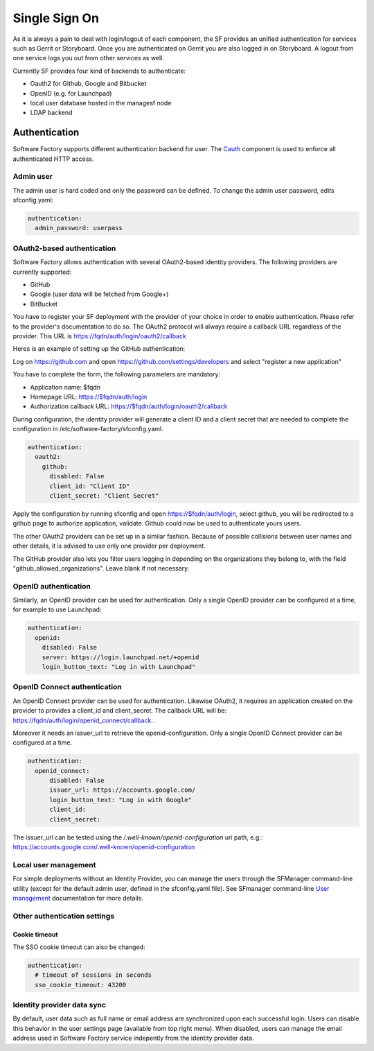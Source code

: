 .. _authentication:

Single Sign On
==============

As it is always a pain to deal with login/logout of each component, the
SF provides an unified authentication for services such as Gerrit or Storyboard.
Once you are authenticated on Gerrit you are also logged in on Storyboard.
A logout from one service logs you out from other services as well.

Currently SF provides four kind of backends to authenticate:

* Oauth2 for Github, Google and Bitbucket
* OpenID (e.g. for Launchpad)
* local user database hosted in the managesf node
* LDAP backend

.. image:: ../imgs/login.jpg

Authentication
--------------

Software Factory supports different authentication backend for user.
The `Cauth <https://softwarefactory-project.io/r/gitweb?p=software-factory/cauth.git;a=shortlog;h=HEAD>`_
component is used to enforce all authenticated HTTP access.


Admin user
^^^^^^^^^^

The admin user is hard coded and only the password can be defined.
To change the admin user password, edits sfconfig.yaml:

.. code-block:: yaml

  authentication:
    admin_password: userpass



OAuth2-based authentication
^^^^^^^^^^^^^^^^^^^^^^^^^^^

Software Factory allows authentication with several OAuth2-based identity providers. The
following providers are currently supported:

* GitHub
* Google (user data will be fetched from Google+)
* BitBucket

You have to register your SF deployment with the provider of your choice in order to enable
authentication. Please refer to the provider's documentation to do so. The OAuth2 protocol will
always require a callback URL regardless of the provider. This URL is https://fqdn/auth/login/oauth2/callback

Heres is an example of setting up the GitHub authentication:

Log on https://github.com and open https://github.com/settings/developers and select "register a new application"

You have to complete the form, the following parameters are mandatory:

* Application name: $fqdn
* Homepage URL: https://$fqdn/auth/login
* Authorization callback URL: https://$fqdn/auth/login/oauth2/callback

During configuration, the identity provider will generate a client ID and a client secret that are
needed to complete the configuration in /etc/software-factory/sfconfig.yaml.

.. code-block:: yaml

 authentication:
   oauth2:
     github:
       disabled: False
       client_id: "Client ID"
       client_secret: "Client Secret"


Apply the configuration by running sfconfig and open https://$fqdn/auth/login, select github, you will
be redirected to a github page to authorize application, validate. Github could now be used to authenticate
yours users.

The other OAuth2 providers can be set up in a similar fashion. Because of possible collisions between
user names and other details, it is advised to use only one provider per deployment.

The GitHub provider also lets you filter users logging in depending on the organizations they belong
to, with the field "github_allowed_organizations". Leave blank if not necessary.


OpenID authentication
^^^^^^^^^^^^^^^^^^^^^

Similarly, an OpenID provider can be used for authentication. Only a single OpenID provider
can be configured at a time, for example to use Launchpad:

.. code-block:: yaml

  authentication:
    openid:
      disabled: False
      server: https://login.launchpad.net/+openid
      login_button_text: "Log in with Launchpad"


OpenID Connect authentication
^^^^^^^^^^^^^^^^^^^^^^^^^^^^^

An OpenID Connect provider can be used for authentication. Likewise OAuth2, it requires an
application created on the provider to provides a client_id and client_secret. The callback
URL will be: https://fqdn/auth/login/openid_connect/callback .

Moreover it needs an issuer_url to retrieve the openid-configuration. Only a single OpenID
Connect provider can be configured at a time.

.. code-block:: yaml

  authentication:
    openid_connect:
        disabled: False
        issuer_url: https://accounts.google.com/
        login_button_text: "Log in with Google"
        client_id:
        client_secret:

The issuer_url can be tested using the */.well-known/openid-configuration* uri path, e.g.:
https://accounts.google.com/.well-known/openid-configuration

Local user management
^^^^^^^^^^^^^^^^^^^^^

For simple deployments without an Identity Provider, you can manage the users
through the SFManager command-line utility (except for the default admin user, defined
in the sfconfig.yaml file). See SFmanager command-line
`User management </docs/sfmanager/sfmanager.html#user-management>`_ documentation for more details.


Other authentication settings
^^^^^^^^^^^^^^^^^^^^^^^^^^^^^

Cookie timeout
""""""""""""""

The SSO cookie timeout can also be changed:

.. code-block:: yaml

  authentication:
    # timeout of sessions in seconds
    sso_cookie_timeout: 43200

Identity provider data sync
^^^^^^^^^^^^^^^^^^^^^^^^^^^

By default, user data such as full name or email address are synchronized upon each successful login. Users
can disable this behavior in the user settings page (available from top right menu). When disabled, users
can manage the email address used in Software Factory service indepently from the identity provider data.
